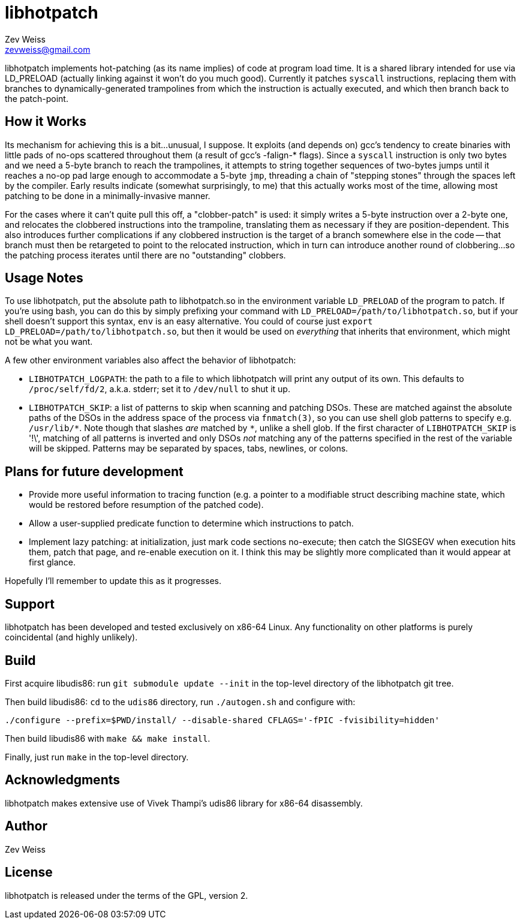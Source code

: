 libhotpatch
===========
Zev Weiss <zevweiss@gmail.com>

libhotpatch implements hot-patching (as its name implies) of code at
program load time.  It is a shared library intended for use via
LD_PRELOAD (actually linking against it won't do you much good).
Currently it patches `syscall` instructions, replacing them with
branches to dynamically-generated trampolines from which the
instruction is actually executed, and which then branch back to the
patch-point.


== How it Works

Its mechanism for achieving this is a bit...unusual, I suppose.  It
exploits (and depends on) gcc's tendency to create binaries with
little pads of no-ops scattered throughout them (a result of gcc's
-falign-* flags).  Since a `syscall` instruction is only two bytes and
we need a 5-byte branch to reach the trampolines, it attempts to
string together sequences of two-bytes jumps until it reaches a no-op
pad large enough to accommodate a 5-byte `jmp`, threading a chain of
"stepping stones" through the spaces left by the compiler.  Early
results indicate (somewhat surprisingly, to me) that this actually
works most of the time, allowing most patching to be done in a
minimally-invasive manner.

For the cases where it can't quite pull this off, a "clobber-patch" is
used: it simply writes a 5-byte instruction over a 2-byte one, and
relocates the clobbered instructions into the trampoline, translating
them as necessary if they are position-dependent.  This also
introduces further complications if any clobbered instruction is the
target of a branch somewhere else in the code -- that branch must then
be retargeted to point to the relocated instruction, which in turn can
introduce another round of clobbering...so the patching process
iterates until there are no "outstanding" clobbers.

== Usage Notes

To use libhotpatch, put the absolute path to libhotpatch.so in the
environment variable `LD_PRELOAD` of the program to patch.  If you're
using bash, you can do this by simply prefixing your command with
`LD_PRELOAD=/path/to/libhotpatch.so`, but if your shell doesn't
support this syntax, `env` is an easy alternative.  You could of
course just `export LD_PRELOAD=/path/to/libhotpatch.so`, but then it
would be used on 'everything' that inherits that environment, which
might not be what you want.

A few other environment variables also affect the behavior of
libhotpatch:

- `LIBHOTPATCH_LOGPATH`: the path to a file to which libhotpatch will
  print any output of its own.  This defaults to `/proc/self/fd/2`,
  a.k.a. stderr; set it to `/dev/null` to shut it up.

- `LIBHOTPATCH_SKIP`: a list of patterns to skip when scanning and
  patching DSOs.  These are matched against the absolute paths of the
  DSOs in the address space of the process via `fnmatch(3)`, so you
  can use shell glob patterns to specify e.g. `/usr/lib/*`.  Note
  though that slashes 'are' matched by `*`, unlike a shell glob.  If
  the first character of `LIBHOTPATCH_SKIP` is \'!\', matching of all
  patterns is inverted and only DSOs 'not' matching any of the
  patterns specified in the rest of the variable will be skipped.
  Patterns may be separated by spaces, tabs, newlines, or colons.

== Plans for future development

- Provide more useful information to tracing function (e.g. a pointer
  to a modifiable struct describing machine state, which would be
  restored before resumption of the patched code).

- Allow a user-supplied predicate function to determine which
  instructions to patch.

- Implement lazy patching: at initialization, just mark code sections
  no-execute; then catch the SIGSEGV when execution hits them, patch
  that page, and re-enable execution on it.  I think this may be
  slightly more complicated than it would appear at first glance.

Hopefully I'll remember to update this as it progresses.


== Support

libhotpatch has been developed and tested exclusively on x86-64 Linux.
Any functionality on other platforms is purely coincidental (and
highly unlikely).


== Build

First acquire libudis86: run `git submodule update --init` in the
top-level directory of the libhotpatch git tree.

Then build libudis86: `cd` to the `udis86` directory, run
`./autogen.sh` and configure with:

----
./configure --prefix=$PWD/install/ --disable-shared CFLAGS='-fPIC -fvisibility=hidden'
----

Then build libudis86 with `make && make install`.

Finally, just run `make` in the top-level directory.


== Acknowledgments

libhotpatch makes extensive use of Vivek Thampi's udis86 library for
x86-64 disassembly.


== Author

Zev Weiss


== License

libhotpatch is released under the terms of the GPL, version 2.

